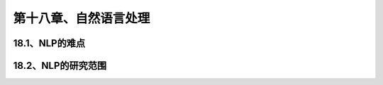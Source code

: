 第十八章、自然语言处理
=======================================================================
18.1、NLP的难点
---------------------------------------------------------------------
18.2、NLP的研究范围
---------------------------------------------------------------------

